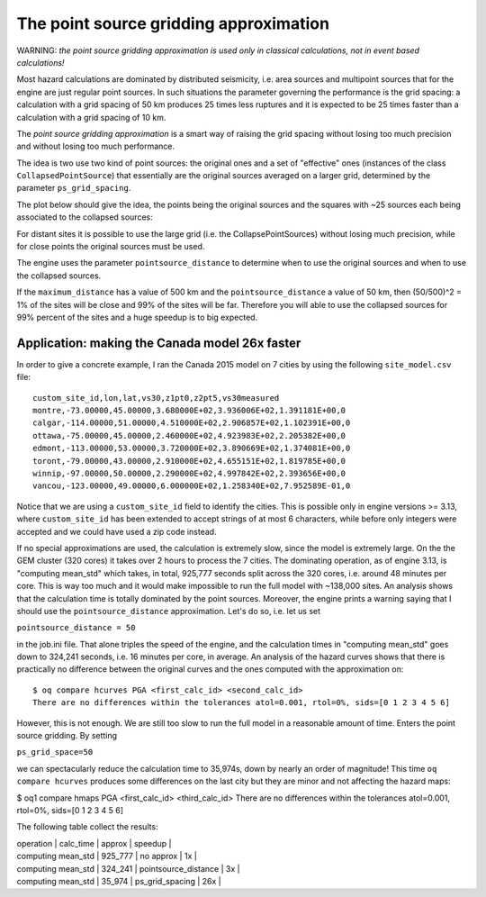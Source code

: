 The point source gridding approximation
=================================================

WARNING: *the point source gridding approximation is used only in
classical calculations, not in event based calculations!*

Most hazard calculations are dominated by distributed seismicity, i.e.
area sources and multipoint sources that for the engine are just
regular point sources. In such situations the parameter governing the
performance is the grid spacing: a calculation with a grid spacing of
50 km produces 25 times less ruptures and it is expected to be 25
times faster than a calculation with a grid spacing of 10 km.

The *point source gridding approximation* is a smart way
of raising the grid spacing without losing too much precision and
without losing too much performance.

The idea is two use two kind of point sources: the original ones and a
set of "effective" ones (instances of the class
``CollapsedPointSource``) that essentially are the original sources averaged
on a larger grid, determined by the parameter ``ps_grid_spacing``.

The plot below should give the idea, the points being the original sources
and the squares with ~25 sources each being associated to the collapsed
sources:

.. image:: gridding.png

For distant sites it is possible to use the large
grid (i.e. the CollapsePointSources) without losing much precision,
while for close points the original sources must be used.

The engine uses the parameter ``pointsource_distance``
to determine when to use the original sources and when to use the
collapsed sources.

If the ``maximum_distance`` has a value of 500 km and the
``pointsource_distance`` a value of 50 km, then (50/500)^2 = 1%
of the sites will be close and 99% of the sites will be far.
Therefore you will able to use the collapsed sources for
99% percent of the sites and a huge speedup is to big expected.

Application: making the Canada model 26x faster
------------------------------------------------

In order to give a concrete example, I ran the Canada 2015 model on 7 cities
by using the following ``site_model.csv`` file::

  custom_site_id,lon,lat,vs30,z1pt0,z2pt5,vs30measured
  montre,-73.00000,45.00000,3.680000E+02,3.936006E+02,1.391181E+00,0
  calgar,-114.00000,51.00000,4.510000E+02,2.906857E+02,1.102391E+00,0
  ottawa,-75.00000,45.00000,2.460000E+02,4.923983E+02,2.205382E+00,0
  edmont,-113.00000,53.00000,3.720000E+02,3.890669E+02,1.374081E+00,0
  toront,-79.00000,43.00000,2.910000E+02,4.655151E+02,1.819785E+00,0
  winnip,-97.00000,50.00000,2.290000E+02,4.997842E+02,2.393656E+00,0
  vancou,-123.00000,49.00000,6.000000E+02,1.258340E+02,7.952589E-01,0

Notice that we are using a ``custom_site_id`` field to identify the cities.
This is possible only in engine versions >= 3.13, where ``custom_site_id``
has been extended to accept strings of at most 6 characters, while
before only integers were accepted and we could have used a zip code instead.

If no special approximations are used, the calculation is extremely
slow, since the model is extremely large. On the the GEM cluster (320
cores) it takes over 2 hours to process the 7 cities. The dominating
operation, as of engine 3.13, is "computing mean_std" which takes, in
total, 925,777 seconds split across the 320 cores, i.e. around 48
minutes per core. This is way too much and it would make impossible to
run the full model with ~138,000 sites. An analysis shows that the
calculation time is totally dominated by the point sources. Moreover,
the engine prints a warning saying that I should use the
``pointsource_distance`` approximation. Let's do so, i.e. let us set

``pointsource_distance = 50``

in the job.ini file. That alone triples the speed of the engine, and
the calculation times in "computing mean_std" goes down to 324,241 seconds,
i.e. 16 minutes per core, in average. An analysis of the hazard curves
shows that there is practically no difference between the original curves
and the ones computed with the approximation on::

  $ oq compare hcurves PGA <first_calc_id> <second_calc_id>
  There are no differences within the tolerances atol=0.001, rtol=0%, sids=[0 1 2 3 4 5 6]

However, this is not enough. We are still too slow to run the full model in
a reasonable amount of time. Enters the point source gridding. By setting

``ps_grid_space=50``

we can spectacularly reduce the calculation time to 35,974s, down by
nearly an order of magnitude! This time ``oq compare hcurves``
produces some differences on the last city but they are minor and not
affecting the hazard maps:

$ oq1 compare hmaps PGA <first_calc_id> <third_calc_id>
There are no differences within the tolerances atol=0.001, rtol=0%, sids=[0 1 2 3 4 5 6]

The following table collect the results:

| operation          | calc_time | approx               | speedup |
| computing mean_std | 925_777   | no approx            |      1x |
| computing mean_std | 324_241   | pointsource_distance |      3x |
| computing mean_std | 35_974    | ps_grid_spacing      |     26x |
